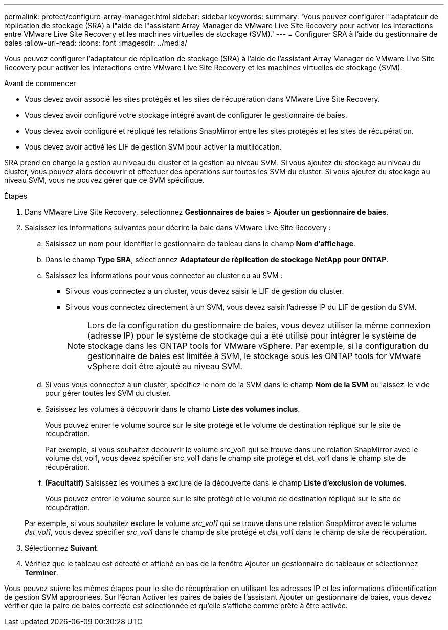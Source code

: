 ---
permalink: protect/configure-array-manager.html 
sidebar: sidebar 
keywords:  
summary: 'Vous pouvez configurer l"adaptateur de réplication de stockage (SRA) à l"aide de l"assistant Array Manager de VMware Live Site Recovery pour activer les interactions entre VMware Live Site Recovery et les machines virtuelles de stockage (SVM).' 
---
= Configurer SRA à l'aide du gestionnaire de baies
:allow-uri-read: 
:icons: font
:imagesdir: ../media/


[role="lead"]
Vous pouvez configurer l'adaptateur de réplication de stockage (SRA) à l'aide de l'assistant Array Manager de VMware Live Site Recovery pour activer les interactions entre VMware Live Site Recovery et les machines virtuelles de stockage (SVM).

.Avant de commencer
* Vous devez avoir associé les sites protégés et les sites de récupération dans VMware Live Site Recovery.
* Vous devez avoir configuré votre stockage intégré avant de configurer le gestionnaire de baies.
* Vous devez avoir configuré et répliqué les relations SnapMirror entre les sites protégés et les sites de récupération.
* Vous devez avoir activé les LIF de gestion SVM pour activer la multilocation.


SRA prend en charge la gestion au niveau du cluster et la gestion au niveau SVM.  Si vous ajoutez du stockage au niveau du cluster, vous pouvez alors découvrir et effectuer des opérations sur toutes les SVM du cluster.  Si vous ajoutez du stockage au niveau SVM, vous ne pouvez gérer que ce SVM spécifique.

.Étapes
. Dans VMware Live Site Recovery, sélectionnez *Gestionnaires de baies* > *Ajouter un gestionnaire de baies*.
. Saisissez les informations suivantes pour décrire la baie dans VMware Live Site Recovery :
+
.. Saisissez un nom pour identifier le gestionnaire de tableau dans le champ *Nom d'affichage*.
.. Dans le champ *Type SRA*, sélectionnez *Adaptateur de réplication de stockage NetApp pour ONTAP*.
.. Saisissez les informations pour vous connecter au cluster ou au SVM :
+
*** Si vous vous connectez à un cluster, vous devez saisir le LIF de gestion du cluster.
*** Si vous vous connectez directement à un SVM, vous devez saisir l'adresse IP du LIF de gestion du SVM.
+

NOTE: Lors de la configuration du gestionnaire de baies, vous devez utiliser la même connexion (adresse IP) pour le système de stockage qui a été utilisé pour intégrer le système de stockage dans les ONTAP tools for VMware vSphere.  Par exemple, si la configuration du gestionnaire de baies est limitée à SVM, le stockage sous les ONTAP tools for VMware vSphere doit être ajouté au niveau SVM.



.. Si vous vous connectez à un cluster, spécifiez le nom de la SVM dans le champ *Nom de la SVM* ou laissez-le vide pour gérer toutes les SVM du cluster.
.. Saisissez les volumes à découvrir dans le champ *Liste des volumes inclus*.
+
Vous pouvez entrer le volume source sur le site protégé et le volume de destination répliqué sur le site de récupération.

+
Par exemple, si vous souhaitez découvrir le volume src_vol1 qui se trouve dans une relation SnapMirror avec le volume dst_vol1, vous devez spécifier src_vol1 dans le champ site protégé et dst_vol1 dans le champ site de récupération.

.. *(Facultatif)* Saisissez les volumes à exclure de la découverte dans le champ *Liste d'exclusion de volumes*.
+
Vous pouvez entrer le volume source sur le site protégé et le volume de destination répliqué sur le site de récupération.

+
Par exemple, si vous souhaitez exclure le volume _src_vol1_ qui se trouve dans une relation SnapMirror avec le volume _dst_vol1_, vous devez spécifier _src_vol1_ dans le champ de site protégé et _dst_vol1_ dans le champ de site de récupération.



. Sélectionnez *Suivant*.
. Vérifiez que le tableau est détecté et affiché en bas de la fenêtre Ajouter un gestionnaire de tableaux et sélectionnez *Terminer*.


Vous pouvez suivre les mêmes étapes pour le site de récupération en utilisant les adresses IP et les informations d’identification de gestion SVM appropriées.  Sur l'écran Activer les paires de baies de l'assistant Ajouter un gestionnaire de baies, vous devez vérifier que la paire de baies correcte est sélectionnée et qu'elle s'affiche comme prête à être activée.
